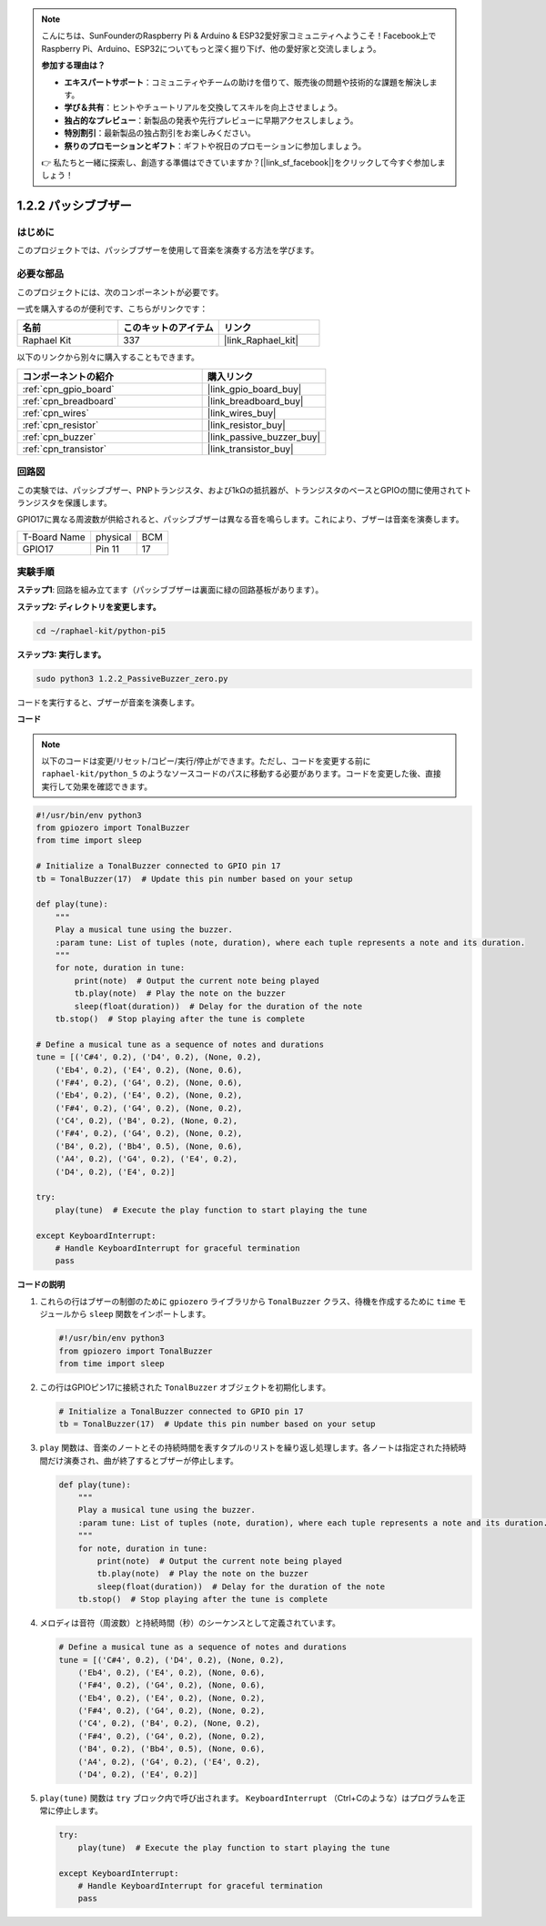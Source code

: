 .. note::

    こんにちは、SunFounderのRaspberry Pi & Arduino & ESP32愛好家コミュニティへようこそ！Facebook上でRaspberry Pi、Arduino、ESP32についてもっと深く掘り下げ、他の愛好家と交流しましょう。

    **参加する理由は？**

    - **エキスパートサポート**：コミュニティやチームの助けを借りて、販売後の問題や技術的な課題を解決します。
    - **学び＆共有**：ヒントやチュートリアルを交換してスキルを向上させましょう。
    - **独占的なプレビュー**：新製品の発表や先行プレビューに早期アクセスしましょう。
    - **特別割引**：最新製品の独占割引をお楽しみください。
    - **祭りのプロモーションとギフト**：ギフトや祝日のプロモーションに参加しましょう。

    👉 私たちと一緒に探索し、創造する準備はできていますか？[|link_sf_facebook|]をクリックして今すぐ参加しましょう！

.. _1.2.2_py_pi5:


1.2.2 パッシブブザー
=====================

はじめに
------------

このプロジェクトでは、パッシブブザーを使用して音楽を演奏する方法を学びます。

必要な部品
------------------------------

このプロジェクトには、次のコンポーネントが必要です。 

.. image:: ../python_pi5/img/1.2.2_passive_buzzer_list.png

一式を購入するのが便利です、こちらがリンクです： 

.. list-table::
    :widths: 20 20 20
    :header-rows: 1

    *   - 名前	
        - このキットのアイテム
        - リンク
    *   - Raphael Kit
        - 337
        - |link_Raphael_kit|

以下のリンクから別々に購入することもできます。

.. list-table::
    :widths: 30 20
    :header-rows: 1

    *   - コンポーネントの紹介
        - 購入リンク

    *   - :ref:`cpn_gpio_board`
        - |link_gpio_board_buy|
    *   - :ref:`cpn_breadboard`
        - |link_breadboard_buy|
    *   - :ref:`cpn_wires`
        - |link_wires_buy|
    *   - :ref:`cpn_resistor`
        - |link_resistor_buy|
    *   - :ref:`cpn_buzzer`
        - |link_passive_buzzer_buy|
    *   - :ref:`cpn_transistor`
        - |link_transistor_buy|

回路図
-----------------

この実験では、パッシブブザー、PNPトランジスタ、および1kΩの抵抗器が、トランジスタのベースとGPIOの間に使用されてトランジスタを保護します。

GPIO17に異なる周波数が供給されると、パッシブブザーは異なる音を鳴らします。これにより、ブザーは音楽を演奏します。

============ ======== ===
T-Board Name physical BCM
GPIO17       Pin 11   17
============ ======== ===

.. image:: ../python_pi5/img/1.2.2_passive_buzzer_schematic.png


実験手順
-----------------------

**ステップ1**: 回路を組み立てます（パッシブブザーは裏面に緑の回路基板があります）。

.. image:: ../python_pi5/img/1.2.2_PassiveBuzzer_circuit.png

**ステップ2: ディレクトリを変更します。**

.. raw:: html

   <run></run>

.. code-block::

    cd ~/raphael-kit/python-pi5

**ステップ3: 実行します。**

.. raw:: html

   <run></run>

.. code-block::

    sudo python3 1.2.2_PassiveBuzzer_zero.py

コードを実行すると、ブザーが音楽を演奏します。

**コード**

.. note::

    以下のコードは変更/リセット/コピー/実行/停止ができます。ただし、コードを変更する前に ``raphael-kit/python_5`` のようなソースコードのパスに移動する必要があります。コードを変更した後、直接実行して効果を確認できます。


.. raw:: html

    <run></run>

.. code-block:: python

   #!/usr/bin/env python3
   from gpiozero import TonalBuzzer
   from time import sleep

   # Initialize a TonalBuzzer connected to GPIO pin 17
   tb = TonalBuzzer(17)  # Update this pin number based on your setup

   def play(tune):
       """
       Play a musical tune using the buzzer.
       :param tune: List of tuples (note, duration), where each tuple represents a note and its duration.
       """
       for note, duration in tune:
           print(note)  # Output the current note being played
           tb.play(note)  # Play the note on the buzzer
           sleep(float(duration))  # Delay for the duration of the note
       tb.stop()  # Stop playing after the tune is complete

   # Define a musical tune as a sequence of notes and durations
   tune = [('C#4', 0.2), ('D4', 0.2), (None, 0.2),
       ('Eb4', 0.2), ('E4', 0.2), (None, 0.6),
       ('F#4', 0.2), ('G4', 0.2), (None, 0.6),
       ('Eb4', 0.2), ('E4', 0.2), (None, 0.2),
       ('F#4', 0.2), ('G4', 0.2), (None, 0.2),
       ('C4', 0.2), ('B4', 0.2), (None, 0.2),
       ('F#4', 0.2), ('G4', 0.2), (None, 0.2),
       ('B4', 0.2), ('Bb4', 0.5), (None, 0.6),
       ('A4', 0.2), ('G4', 0.2), ('E4', 0.2), 
       ('D4', 0.2), ('E4', 0.2)]

   try:
       play(tune)  # Execute the play function to start playing the tune

   except KeyboardInterrupt:
       # Handle KeyboardInterrupt for graceful termination
       pass



**コードの説明**

1. これらの行はブザーの制御のために ``gpiozero`` ライブラリから ``TonalBuzzer`` クラス、待機を作成するために ``time`` モジュールから ``sleep`` 関数をインポートします。

   .. code-block:: python
       
       #!/usr/bin/env python3
       from gpiozero import TonalBuzzer
       from time import sleep


2. この行はGPIOピン17に接続された ``TonalBuzzer`` オブジェクトを初期化します。
    
   .. code-block:: python
       
       # Initialize a TonalBuzzer connected to GPIO pin 17
       tb = TonalBuzzer(17)  # Update this pin number based on your setup
        

3. ``play`` 関数は、音楽のノートとその持続時間を表すタプルのリストを繰り返し処理します。各ノートは指定された持続時間だけ演奏され、曲が終了するとブザーが停止します。
    
   .. code-block:: python  

       def play(tune):
           """
           Play a musical tune using the buzzer.
           :param tune: List of tuples (note, duration), where each tuple represents a note and its duration.
           """
           for note, duration in tune:
               print(note)  # Output the current note being played
               tb.play(note)  # Play the note on the buzzer
               sleep(float(duration))  # Delay for the duration of the note
           tb.stop()  # Stop playing after the tune is complete

4. メロディは音符（周波数）と持続時間（秒）のシーケンスとして定義されています。
    
   .. code-block:: python

       # Define a musical tune as a sequence of notes and durations
       tune = [('C#4', 0.2), ('D4', 0.2), (None, 0.2),
           ('Eb4', 0.2), ('E4', 0.2), (None, 0.6),
           ('F#4', 0.2), ('G4', 0.2), (None, 0.6),
           ('Eb4', 0.2), ('E4', 0.2), (None, 0.2),
           ('F#4', 0.2), ('G4', 0.2), (None, 0.2),
           ('C4', 0.2), ('B4', 0.2), (None, 0.2),
           ('F#4', 0.2), ('G4', 0.2), (None, 0.2),
           ('B4', 0.2), ('Bb4', 0.5), (None, 0.6),
           ('A4', 0.2), ('G4', 0.2), ('E4', 0.2), 
           ('D4', 0.2), ('E4', 0.2)]  

5. ``play(tune)`` 関数は ``try`` ブロック内で呼び出されます。 ``KeyboardInterrupt`` （Ctrl+Cのような）はプログラムを正常に停止します。
    
   .. code-block:: python  
       
       try:
           play(tune)  # Execute the play function to start playing the tune

       except KeyboardInterrupt:
           # Handle KeyboardInterrupt for graceful termination
           pass
